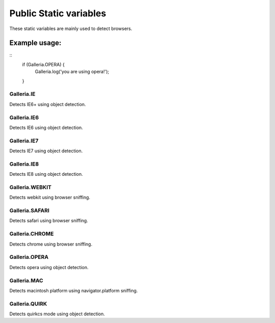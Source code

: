 =====================
Public Static variables
=====================

These static variables are mainly used to detect browsers.

Example usage:
..............

::
    if (Galleria.OPERA) {
        Galleria.log('you are using opera!');
    }

Galleria.IE
-----------
Detects IE6+ using object detection.

Galleria.IE6
------------
Detects IE6 using object detection.

Galleria.IE7
------------
Detects IE7 using object detection.

Galleria.IE8
------------
Detects IE8 using object detection.

Galleria.WEBKIT
------------
Detects webkit using browser sniffing.

Galleria.SAFARI
------------
Detects safari using browser sniffing.

Galleria.CHROME
------------
Detects chrome using browser sniffing.

Galleria.OPERA
------------
Detects opera using object detection.

Galleria.MAC
------------
Detects macintosh platform using navigator.platform sniffing.

Galleria.QUIRK
------------
Detects quirkcs mode using object detection.